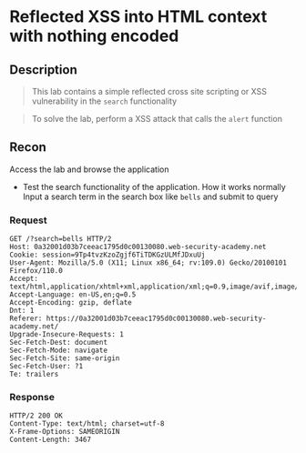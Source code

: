 * Reflected XSS into HTML context with nothing encoded

** Description
#+begin_quote
This lab contains a simple reflected cross site scripting or XSS vulnerability in the ~search~ functionality
#+end_quote

#+begin_quote
To solve the lab, perform a XSS attack that calls the ~alert~ function
#+end_quote

** Recon
Access the lab and browse the application
+ Test the search functionality of the application. How it works normally
  Input a search term in the search box like ~bells~ and submit to query
*** Request
  #+begin_src request
  GET /?search=bells HTTP/2
  Host: 0a32001d03b7ceeac1795d0c00130080.web-security-academy.net
  Cookie: session=9Tp4tvzKzoZgjf6TiTDKGzULMfJDxuUj
  User-Agent: Mozilla/5.0 (X11; Linux x86_64; rv:109.0) Gecko/20100101 Firefox/110.0
  Accept: text/html,application/xhtml+xml,application/xml;q=0.9,image/avif,image/webp,*/*;q=0.8
  Accept-Language: en-US,en;q=0.5
  Accept-Encoding: gzip, deflate
  Dnt: 1
  Referer: https://0a32001d03b7ceeac1795d0c00130080.web-security-academy.net/
  Upgrade-Insecure-Requests: 1
  Sec-Fetch-Dest: document
  Sec-Fetch-Mode: navigate
  Sec-Fetch-Site: same-origin
  Sec-Fetch-User: ?1
  Te: trailers
  #+end_src

*** Response
#+begin_src response
HTTP/2 200 OK
Content-Type: text/html; charset=utf-8
X-Frame-Options: SAMEORIGIN
Content-Length: 3467
#+end_src
